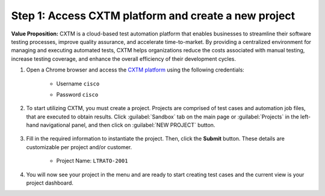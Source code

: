 Step 1: Access CXTM platform and create a new project
#####################################################

**Value Proposition:** CXTM is a cloud-based test automation platform that enables businesses to streamline their software testing processes, improve quality assurance, and accelerate time-to-market. By providing a centralized environment for managing and executing automated tests, CXTM helps organizations reduce the costs associated with manual testing, increase testing coverage, and enhance the overall efficiency of their development cycles.


#. Open a Chrome browser and access the `CXTM platform <https://198.18.134.19>`__ using the following credentials:

    - Username ``cisco``
    - Password ``cisco``

        .. image:: images/login-to-cxtm.png
            :width: 75%
            :align: center

#. To start utilizing CXTM, you must create a project. Projects are comprised of test cases and automation job files, that are executed to obtain results. Click :guilabel:`Sandbox` tab on the main page or :guilabel:`Projects` in the left-hand navigational panel, and then click on :guilabel:`NEW PROJECT` button.
    
        .. image:: images/cxtm-new-project.png
            :width: 75%
            :align: center

#. Fill in the required information to instantiate the project. Then, click the **Submit** button. These details are customizable per project and/or customer.

    - Project Name: ``LTRATO-2001``

        .. image:: images/cxtm-new-project-details.png
            :width: 75%
            :align: center

#. You will now see your project in the menu and are ready to start creating test cases and the current view is your project dashboard.


.. sectionauthor:: Nandakumar Arunachalam <narunach@cisco.com>, Jinrui Wang <jinrwang@cisco.com>, Luis Rueda <lurueda@cisco.com>, Jairo Leon <jaileon@cisco.com>
